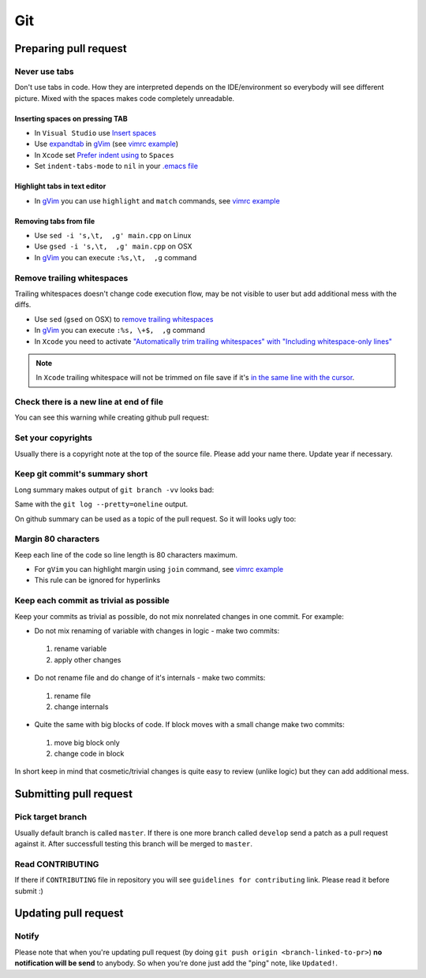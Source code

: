 Git
---

Preparing pull request
======================

Never use tabs
~~~~~~~~~~~~~~

Don't use tabs in code. How they are interpreted depends on the IDE/environment
so everybody will see different picture. Mixed with the spaces makes code
completely unreadable.

Inserting spaces on pressing TAB
++++++++++++++++++++++++++++++++

* In ``Visual Studio`` use `Insert spaces`_
* Use `expandtab`_ in `gVim`_ (see `vimrc example`__)
* In ``Xcode`` set `Prefer indent using`_ to ``Spaces``
* Set ``indent-tabs-mode`` to ``nil`` in your `.emacs file`_

.. _Insert spaces: https://blogs.msdn.microsoft.com/zainnab/2010/09/08/insert-spaces-vs-keep-tabs
.. _expandtab: http://vim.wikia.com/wiki/Converting_tabs_to_spaces
.. __: https://github.com/ruslo/configs/blob/42d6d3d2b2aabf0e8ff0c0cbcd073667ce6a8605/vim/vimrc#L24
.. _Prefer indent using: https://developer.apple.com/library/ios/recipes/xcode_help-source_editor_preferences/articles/setting_source_editing_and_indenting_options.html
.. _.emacs file: http://www.emacswiki.org/emacs/NoTabs

Highlight tabs in text editor
+++++++++++++++++++++++++++++

* In `gVim`_ you can use ``highlight`` and ``match`` commands, see `vimrc example`__

.. __: https://github.com/ruslo/configs/blob/42d6d3d2b2aabf0e8ff0c0cbcd073667ce6a8605/vim/vimrc#L118

Removing tabs from file
+++++++++++++++++++++++

* Use ``sed -i 's,\t,  ,g' main.cpp`` on Linux
* Use ``gsed -i 's,\t,  ,g' main.cpp`` on OSX
* In `gVim`_ you can execute ``:%s,\t,  ,g`` command

.. _gVim: http://www.vim.org/

.. seealso::

  `Google style guide - Spaces vs Tabs <https://google.github.io/styleguide/cppguide.html#Spaces_vs._Tabs>`_

Remove trailing whitespaces
~~~~~~~~~~~~~~~~~~~~~~~~~~~

Trailing whitespaces doesn't change code execution flow, may be not visible
to user but add additional mess with the diffs.

* Use ``sed`` (``gsed`` on OSX) to `remove trailing whitespaces`_
* In `gVim`_ you can execute ``:%s, \+$,  ,g`` command
* In ``Xcode`` you need to activate `"Automatically trim trailing whitespaces" with "Including whitespace-only lines"`_

.. note::
  In ``Xcode`` trailing whitespace will not be trimmed on file save if it's `in the same line with the cursor <http://stackoverflow.com/a/12787957/2288008>`_.

.. seealso:: `Google style guide - Horizontal Whitespace <https://google.github.io/styleguide/cppguide.html#Horizontal_Whitespace>`_

.. _remove trailing whitespaces: http://stackoverflow.com/a/4438318/2288008
.. _"Automatically trim trailing whitespaces" with "Including whitespace-only lines": http://stackoverflow.com/a/11830067/2288008

Check there is a new line at end of file
~~~~~~~~~~~~~~~~~~~~~~~~~~~~~~~~~~~~~~~~

You can see this warning while creating github pull request:

.. image:: /images/github-diff-no-newline-warning.png
  :align: center

Set your copyrights
~~~~~~~~~~~~~~~~~~~

Usually there is a copyright note at the top of the source file.
Please add your name there. Update year if necessary.

Keep git commit's summary short
~~~~~~~~~~~~~~~~~~~~~~~~~~~~~~~

Long summary makes output of ``git branch -vv`` looks bad:

.. image:: /images/git-branch-verbose-output-of-long-summary.png
  :align: center

Same with the ``git log --pretty=oneline`` output.

On github summary can be used as a topic of the pull request. So it will looks
ugly too:

.. image:: /images/github-pull-request-long-summary.png
  :align: center

.. seealso:: `Linux recommendation <http://git.kernel.org/cgit/linux/kernel/git/torvalds/linux.git/tree/Documentation/SubmittingPatches?id=HEAD#n655>`_

Margin 80 characters
~~~~~~~~~~~~~~~~~~~~

Keep each line of the code so line length is 80 characters maximum.

* For ``gVim`` you can highlight margin using ``join`` command, see `vimrc example`__
* This rule can be ignored for hyperlinks

.. seealso:: `Google style guide - Line Length <https://google.github.io/styleguide/cppguide.html#Line_Length>`_

.. __: https://github.com/ruslo/configs/blob/42d6d3d2b2aabf0e8ff0c0cbcd073667ce6a8605/vim/vimrc#L73

Keep each commit as trivial as possible
~~~~~~~~~~~~~~~~~~~~~~~~~~~~~~~~~~~~~~~

Keep your commits as trivial as possible, do not mix nonrelated changes in one commit.
For example:

* Do not mix renaming of variable with changes in logic - make two commits:

 1. rename variable
 2. apply other changes

* Do not rename file and do change of it's internals - make two commits:

 1. rename file
 2. change internals

* Quite the same with big blocks of code. If block moves with a small change make two commits:

 1. move big block only
 2. change code in block

In short keep in mind that cosmetic/trivial changes is quite easy to review (unlike logic) but they can add additional mess.

Submitting pull request
=======================

Pick target branch
~~~~~~~~~~~~~~~~~~

Usually default branch is called ``master``. If there is one more branch
called ``develop`` send a patch as a pull request against it.
After successfull testing this branch will be merged to ``master``.

Read CONTRIBUTING
~~~~~~~~~~~~~~~~~~

If there if ``CONTRIBUTING`` file in repository you will see
``guidelines for contributing`` link. Please read it before submit :)

.. image:: images/github-guidelines-for-contributing.png
  :align: center

Updating pull request
=====================

Notify
~~~~~~

Please note that when you're updating pull request
(by doing ``git push origin <branch-linked-to-pr>``)
**no notification will be send** to anybody. So when you're done just add
the "ping" note, like ``Updated!``.

.. seealso::

  * `GitHub collaborating <https://help.github.com/categories/collaborating/>`_
  * `Git: contributing to a project <http://git-scm.com/book/en/v1/Distributed-Git-Contributing-to-a-Project>`_
